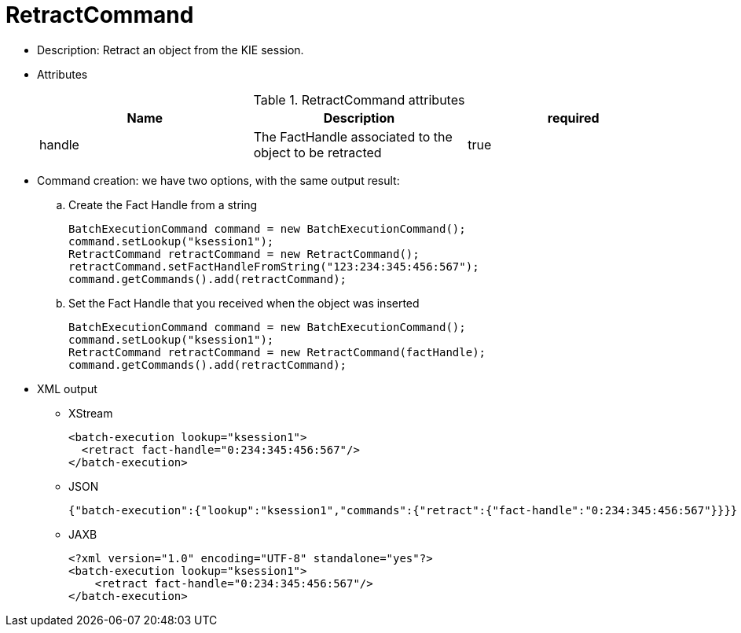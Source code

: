 
= RetractCommand



* Description: Retract an object from the KIE session.
* Attributes
+

.RetractCommand attributes
[cols="1,1,1", options="header"]
|===
| Name
| Description
| required

|handle
|The FactHandle associated to the object to be
              retracted
|true
|===
* Command creation: we have two options, with the same output result:
.. Create the Fact Handle from a string
+

[source,java]
----
BatchExecutionCommand command = new BatchExecutionCommand();
command.setLookup("ksession1");
RetractCommand retractCommand = new RetractCommand();
retractCommand.setFactHandleFromString("123:234:345:456:567");
command.getCommands().add(retractCommand);
----
.. Set the Fact Handle that you received when the object was inserted
+

[source,java]
----
BatchExecutionCommand command = new BatchExecutionCommand();
command.setLookup("ksession1");
RetractCommand retractCommand = new RetractCommand(factHandle);
command.getCommands().add(retractCommand);
----

+
* XML output
** XStream
+

[source,xml]
----
<batch-execution lookup="ksession1">
  <retract fact-handle="0:234:345:456:567"/>
</batch-execution>
----
** JSON
+

[source]
----
{"batch-execution":{"lookup":"ksession1","commands":{"retract":{"fact-handle":"0:234:345:456:567"}}}}
----
** JAXB
+

[source,xml]
----
<?xml version="1.0" encoding="UTF-8" standalone="yes"?>
<batch-execution lookup="ksession1">
    <retract fact-handle="0:234:345:456:567"/>
</batch-execution>
----

